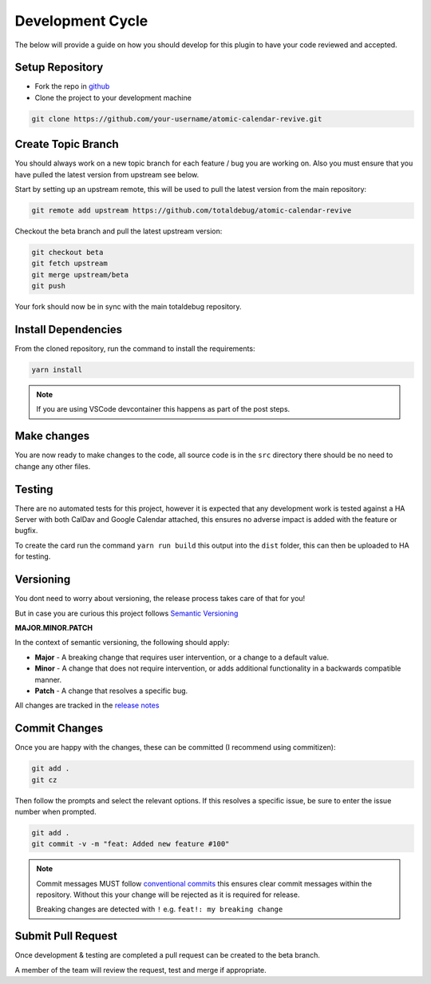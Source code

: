 #################
Development Cycle
#################

The below will provide a guide on how you should develop for this plugin to have your
code reviewed and accepted.

****************
Setup Repository
****************

* Fork the repo in `github <https://github.com/totaldebug/atomic-calendar-revive>`_
* Clone the project to your development machine

.. code-block:: bash

    git clone https://github.com/your-username/atomic-calendar-revive.git

*******************
Create Topic Branch
*******************

You should always work on a new topic branch for each feature / bug you are working on.
Also you must ensure that you have pulled the latest version from upstream see below.

Start by setting up an upstream remote, this will be used to pull the latest version
from the main repository:

.. code-block:: bash

      git remote add upstream https://github.com/totaldebug/atomic-calendar-revive


Checkout the beta branch and pull the latest upstream version:

.. code-block:: bash

      git checkout beta
      git fetch upstream
      git merge upstream/beta
      git push

Your fork should now be in sync with the main totaldebug repository.

********************
Install Dependencies
********************

From the cloned repository, run the command to install the requirements:

.. code-block:: bash

      yarn install

.. note::

   If you are using VSCode devcontainer this happens as part of the post steps.

************
Make changes
************

You are now ready to make changes to the code, all source code is in the ``src`` directory
there should be no need to change any other files.

*******
Testing
*******

There are no automated tests for this project, however it is expected that any
development work is tested against a HA Server with both CalDav and Google Calendar
attached, this ensures no adverse impact is added with the feature or bugfix.

To create the card run the command ``yarn run build`` this output into the ``dist`` folder,
this can then be uploaded to HA for testing.

**********
Versioning
**********

You dont need to worry about versioning, the release process takes care of that for you!

But in case you are curious this project follows `Semantic Versioning <http://semver.org>`_

**MAJOR.MINOR.PATCH**

In the context of semantic versioning, the following should apply:

* **Major** - A breaking change that requires user intervention, or a change to a
  default value.
* **Minor** - A change that does not require intervention, or adds additional
  functionality in a backwards compatible manner.
* **Patch** - A change that resolves a specific bug.

All changes are tracked in the `release notes <https://github.com/totaldebug/atomic-calendar-revive/releases>`_


**************
Commit Changes
**************

Once you are happy with the changes, these can be committed (I recommend using commitizen):


.. code-block:: bash

   git add .
   git cz

Then follow the prompts and select the relevant options. If this resolves a specific issue, be sure to enter
the issue number when prompted.


.. code-block:: bash

    git add .
    git commit -v -m "feat: Added new feature #100"

.. note::

    Commit messages MUST follow `conventional commits <https://www.conventionalcommits.org/en/v1.0.0/>`_
    this ensures clear commit messages within the repository. Without this your change will be rejected as it is required for release.

    Breaking changes are detected with ``!`` e.g. ``feat!: my breaking change``


*******************
Submit Pull Request
*******************

Once development & testing are completed a pull request can be created to the beta branch.

A member of the team will review the request, test and merge if appropriate.
